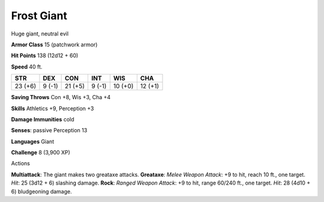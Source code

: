 Frost Giant
-----------

Huge giant, neutral evil

**Armor Class** 15 (patchwork armor)

**Hit Points** 138 (12d12 + 60)

**Speed** 40 ft.

+-----------+----------+-----------+----------+-----------+-----------+
| STR       | DEX      | CON       | INT      | WIS       | CHA       |
+===========+==========+===========+==========+===========+===========+
| 23 (+6)   | 9 (-1)   | 21 (+5)   | 9 (-1)   | 10 (+0)   | 12 (+1)   |
+-----------+----------+-----------+----------+-----------+-----------+

**Saving Throws** Con +8, Wis +3, Cha +4

**Skills** Athletics +9, Perception +3

**Damage Immunities** cold

**Senses**: passive Perception 13

**Languages** Giant

**Challenge** 8 (3,900 XP)

Actions

**Multiattack**: The giant makes two greataxe attacks. **Greataxe**:
*Melee Weapon Attack*: +9 to hit, reach 10 ft., one target. *Hit*: 25
(3d12 + 6) slashing damage. **Rock**: *Ranged Weapon Attack*: +9 to hit,
range 60/240 ft., one target. *Hit*: 28 (4d10 + 6) bludgeoning damage.
